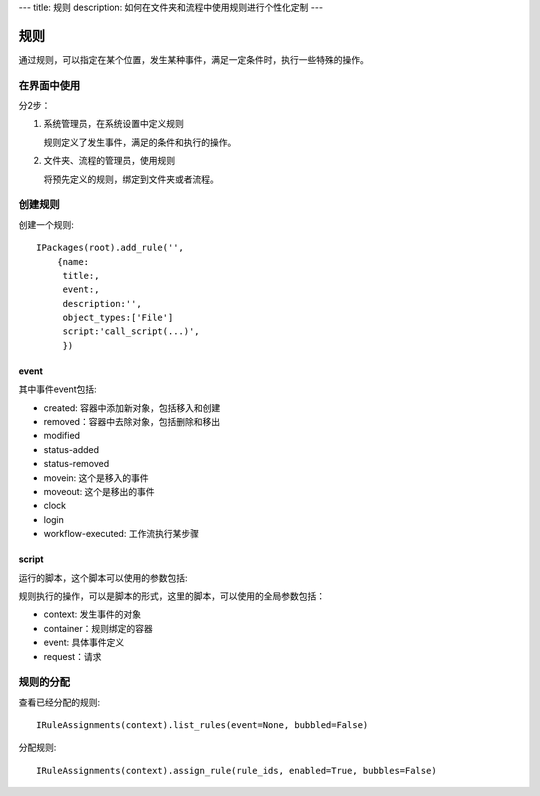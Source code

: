 ---
title: 规则
description: 如何在文件夹和流程中使用规则进行个性化定制
---

============
规则
============

通过规则，可以指定在某个位置，发生某种事件，满足一定条件时，执行一些特殊的操作。

在界面中使用
======================
分2步：

1. 系统管理员，在系统设置中定义规则

   规则定义了发生事件，满足的条件和执行的操作。

2. 文件夹、流程的管理员，使用规则

   将预先定义的规则，绑定到文件夹或者流程。

创建规则
==================
创建一个规则::

   IPackages(root).add_rule('',
       {name:
        title:, 
        event:, 
        description:'', 
        object_types:['File']
        script:'call_script(...)',
        })

event
---------
其中事件event包括:

- created: 容器中添加新对象，包括移入和创建
- removed：容器中去除对象，包括删除和移出
- modified
- status-added
- status-removed
- movein: 这个是移入的事件
- moveout: 这个是移出的事件
- clock
- login
- workflow-executed: 工作流执行某步骤

script
----------------
运行的脚本，这个脚本可以使用的参数包括:

规则执行的操作，可以是脚本的形式，这里的脚本，可以使用的全局参数包括：

- context: 发生事件的对象
- container：规则绑定的容器
- event: 具体事件定义
- request：请求

规则的分配
==============

查看已经分配的规则::

   IRuleAssignments(context).list_rules(event=None, bubbled=False)

分配规则::

   IRuleAssignments(context).assign_rule(rule_ids, enabled=True, bubbles=False)

